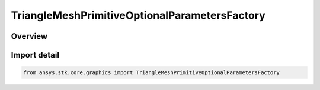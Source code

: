 TriangleMeshPrimitiveOptionalParametersFactory
==============================================

.. py:class:: ansys.stk.core.graphics.TriangleMeshPrimitiveOptionalParametersFactory

   Bases: :py:class:`~ansys.stk.core.graphics.ITriangleMeshPrimitiveOptionalParametersFactory`

   Optional parameters for triangle mesh primitive...

.. py:currentmodule:: TriangleMeshPrimitiveOptionalParametersFactory

Overview
--------


Import detail
-------------

.. code-block:: python

    from ansys.stk.core.graphics import TriangleMeshPrimitiveOptionalParametersFactory



